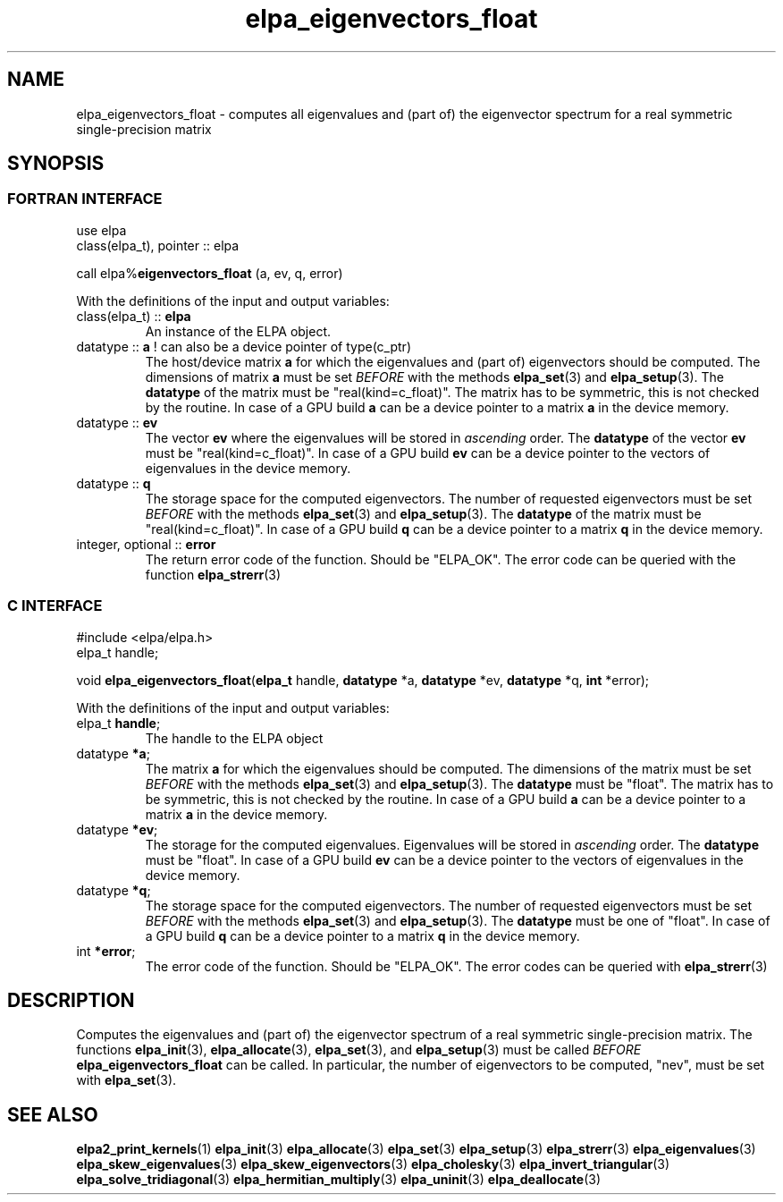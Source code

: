.TH "elpa_eigenvectors_float" 3 "Wed Aug 9 2023" "ELPA" \" -*- nroff -*-
.ad l
.nh
.SH NAME
elpa_eigenvectors_float \- computes all eigenvalues and (part of) the eigenvector spectrum for a real symmetric single-precision matrix
.br

.SH SYNOPSIS
.br
.SS FORTRAN INTERFACE
use elpa
.br
class(elpa_t), pointer :: elpa
.br

call elpa%\fBeigenvectors_float\fP (a, ev, q, error)
.sp
With the definitions of the input and output variables:

.TP
class(elpa_t) :: \fB elpa\fP
An instance of the ELPA object.
.TP
datatype ::\fB a\fP ! can also be a device pointer of type(c_ptr)
The host/device matrix\fB a\fP for which the eigenvalues and (part of) eigenvectors should be computed.
The dimensions of matrix\fB a\fP must be set\fI BEFORE\fP with the methods\fB elpa_set\fP(3) and\fB elpa_setup\fP(3).
The\fB datatype\fP of the matrix must be "real(kind=c_float)".
The matrix has to be symmetric, this is not checked by the routine.
In case of a GPU build\fB a\fP can be a device pointer to a matrix\fB a\fP in the device memory.
.TP
datatype ::\fB ev\fP
The vector\fB ev\fP where the eigenvalues will be stored in\fI ascending\fP order.
The\fB datatype\fP of the vector\fB ev\fP must be "real(kind=c_float)".
In case of a GPU build\fB ev\fP can be a device pointer to the vectors of eigenvalues in the device memory.
.TP
datatype :: \fB q\fP
The storage space for the computed eigenvectors.
The number of requested eigenvectors must be set\fI BEFORE\fP with the methods\fB elpa_set\fP(3) and\fB elpa_setup\fP(3).
The\fB datatype\fP of the matrix must be "real(kind=c_float)".
In case of a GPU build\fB q\fP can be a device pointer to a matrix\fB q\fP in the device memory.
.TP
integer, optional :: \fB error\fP
The return error code of the function. Should be "ELPA_OK". The error code can be queried with the function\fB elpa_strerr\fP(3)

.br
.SS C INTERFACE
#include <elpa/elpa.h>
.br
elpa_t handle;

.br
void\fB elpa_eigenvectors_float\fP(\fBelpa_t\fP handle,\fB datatype\fP *a,\fB datatype\fP *ev,\fB datatype\fP *q,\fB int\fP *error);
.sp
With the definitions of the input and output variables:

.TP
elpa_t \fB handle\fP;
The handle to the ELPA object
.TP
datatype \fB *a\fP;
The matrix\fB a\fP for which the eigenvalues should be computed.
The dimensions of the matrix must be set\fI BEFORE\fP with the methods\fB elpa_set\fP(3) and\fB elpa_setup\fP(3).
The\fB datatype\fP must be "float".
The matrix has to be symmetric, this is not checked by the routine.
In case of a GPU build\fB a\fP can be a device pointer to a matrix\fB a\fP in the device memory.
.TP
datatype \fB *ev\fP;
The storage for the computed eigenvalues.
Eigenvalues will be stored in\fI ascending\fP order.
The\fB datatype\fP must be "float".
In case of a GPU build\fB ev\fP can be a device pointer to the vectors of eigenvalues in the device memory.
.TP
datatype \fB *q\fP;
The storage space for the computed eigenvectors.
The number of requested eigenvectors must be set\fI BEFORE\fP with the methods\fB elpa_set\fP(3) and\fB elpa_setup\fP(3).
The\fB datatype\fP must be one of "float".
In case of a GPU build \fB q\fP can be a device pointer to a matrix\fB q\fP in the device memory.
.TP
int \fB *error\fP;
The error code of the function. Should be "ELPA_OK". The error codes can be queried with\fB elpa_strerr\fP(3)

.SH DESCRIPTION
Computes the eigenvalues and (part of) the eigenvector spectrum of a real symmetric single-precision matrix. The functions\fB elpa_init\fP(3),\fB elpa_allocate\fP(3),\fB elpa_set\fP(3), and\fB elpa_setup\fP(3) must be called\fI BEFORE\fP\fB elpa_eigenvectors_float\fP can be called. In particular, the number of eigenvectors to be computed, "nev", must be set with\fB elpa_set\fP(3).

.SH SEE ALSO
\fBelpa2_print_kernels\fP(1)\fB elpa_init\fP(3)\fB elpa_allocate\fP(3)\fB elpa_set\fP(3)\fB elpa_setup\fP(3)\fB elpa_strerr\fP(3)\fB elpa_eigenvalues\fP(3)\fB elpa_skew_eigenvalues\fP(3)\fB elpa_skew_eigenvectors\fP(3)\fB elpa_cholesky\fP(3)\fB elpa_invert_triangular\fP(3)\fB elpa_solve_tridiagonal\fP(3)\fB elpa_hermitian_multiply\fP(3)\fB elpa_uninit\fP(3)\fB elpa_deallocate\fP(3)
